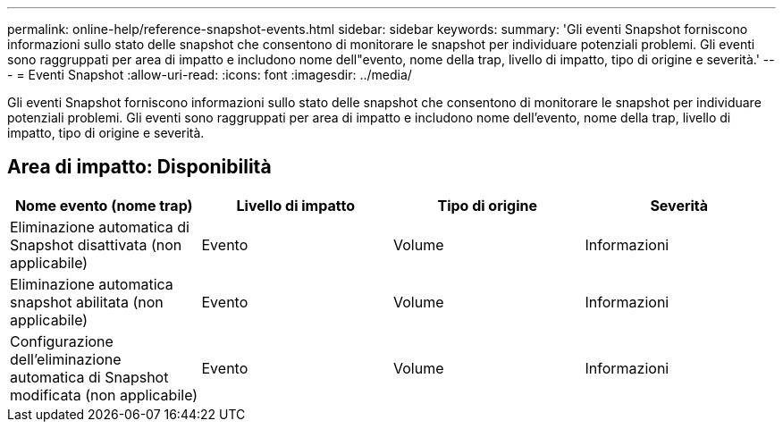 ---
permalink: online-help/reference-snapshot-events.html 
sidebar: sidebar 
keywords:  
summary: 'Gli eventi Snapshot forniscono informazioni sullo stato delle snapshot che consentono di monitorare le snapshot per individuare potenziali problemi. Gli eventi sono raggruppati per area di impatto e includono nome dell"evento, nome della trap, livello di impatto, tipo di origine e severità.' 
---
= Eventi Snapshot
:allow-uri-read: 
:icons: font
:imagesdir: ../media/


[role="lead"]
Gli eventi Snapshot forniscono informazioni sullo stato delle snapshot che consentono di monitorare le snapshot per individuare potenziali problemi. Gli eventi sono raggruppati per area di impatto e includono nome dell'evento, nome della trap, livello di impatto, tipo di origine e severità.



== Area di impatto: Disponibilità

|===
| Nome evento (nome trap) | Livello di impatto | Tipo di origine | Severità 


 a| 
Eliminazione automatica di Snapshot disattivata (non applicabile)
 a| 
Evento
 a| 
Volume
 a| 
Informazioni



 a| 
Eliminazione automatica snapshot abilitata (non applicabile)
 a| 
Evento
 a| 
Volume
 a| 
Informazioni



 a| 
Configurazione dell'eliminazione automatica di Snapshot modificata (non applicabile)
 a| 
Evento
 a| 
Volume
 a| 
Informazioni

|===